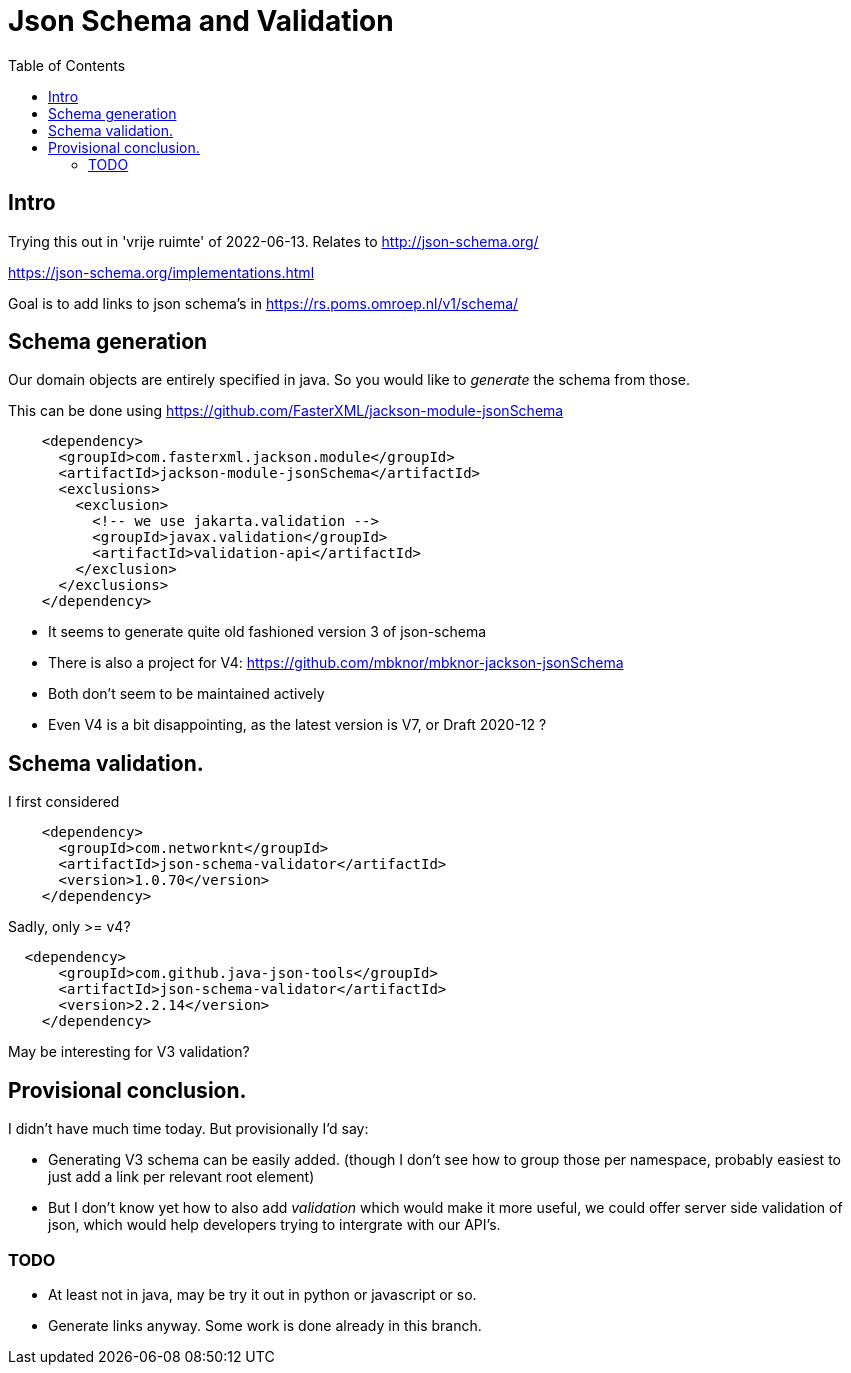 = Json Schema and Validation
:toc:

== Intro

Trying this out in 'vrije ruimte' of 2022-06-13. Relates to http://json-schema.org/

https://json-schema.org/implementations.html

Goal is to add links to json schema's in https://rs.poms.omroep.nl/v1/schema/

== Schema generation

Our domain objects are entirely specified in java. So you would like to _generate_ the schema from those.

This can be done using https://github.com/FasterXML/jackson-module-jsonSchema

[source, xml]
----
    <dependency>
      <groupId>com.fasterxml.jackson.module</groupId>
      <artifactId>jackson-module-jsonSchema</artifactId>
      <exclusions>
        <exclusion>
          <!-- we use jakarta.validation -->
          <groupId>javax.validation</groupId>
          <artifactId>validation-api</artifactId>
        </exclusion>
      </exclusions>
    </dependency>
----

- It seems to generate quite old fashioned version 3 of json-schema
- There is also a project for V4: https://github.com/mbknor/mbknor-jackson-jsonSchema
- Both don't seem to be maintained actively
- Even V4 is a bit disappointing, as the latest version is V7, or Draft 2020-12 ?

== Schema validation.

I first considered

[source, xml]
----
    <dependency>
      <groupId>com.networknt</groupId>
      <artifactId>json-schema-validator</artifactId>
      <version>1.0.70</version>
    </dependency>

----
Sadly, only >= v4?

[source, xml]
----
  <dependency>
      <groupId>com.github.java-json-tools</groupId>
      <artifactId>json-schema-validator</artifactId>
      <version>2.2.14</version>
    </dependency>
----
May be interesting for V3 validation?


== Provisional conclusion.

I didn't have much time today. But provisionally I'd say:

- Generating V3 schema can be easily added. (though I don't see how to group those per namespace, probably easiest to just add a link per relevant root element)
- But I don't know yet how to also add _validation_ which would make it more useful, we could offer server side validation of json, which would help developers trying to intergrate with our API's.

=== TODO

- At least not in java, may be try it out in python or javascript or so.
- Generate links anyway. Some work is done already in this branch.


